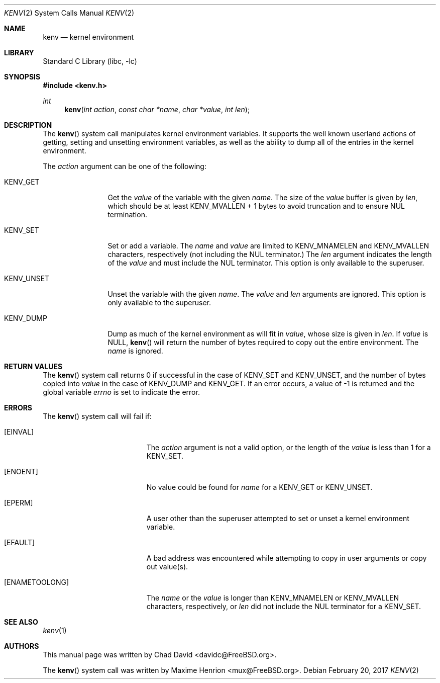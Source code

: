 .\"
.\" Copyright (C) 2002 Chad David <davidc@FreeBSD.org>. All rights reserved.
.\"
.\" Redistribution and use in source and binary forms, with or without
.\" modification, are permitted provided that the following conditions
.\" are met:
.\" 1. Redistributions of source code must retain the above copyright
.\"    notice(s), this list of conditions and the following disclaimer as
.\"    the first lines of this file unmodified other than the possible
.\"    addition of one or more copyright notices.
.\" 2. Redistributions in binary form must reproduce the above copyright
.\"    notice(s), this list of conditions and the following disclaimer in the
.\"    documentation and/or other materials provided with the distribution.
.\"
.\" THIS SOFTWARE IS PROVIDED BY THE COPYRIGHT HOLDER(S) ``AS IS'' AND ANY
.\" EXPRESS OR IMPLIED WARRANTIES, INCLUDING, BUT NOT LIMITED TO, THE IMPLIED
.\" WARRANTIES OF MERCHANTABILITY AND FITNESS FOR A PARTICULAR PURPOSE ARE
.\" DISCLAIMED.  IN NO EVENT SHALL THE COPYRIGHT HOLDER(S) BE LIABLE FOR ANY
.\" DIRECT, INDIRECT, INCIDENTAL, SPECIAL, EXEMPLARY, OR CONSEQUENTIAL DAMAGES
.\" (INCLUDING, BUT NOT LIMITED TO, PROCUREMENT OF SUBSTITUTE GOODS OR
.\" SERVICES; LOSS OF USE, DATA, OR PROFITS; OR BUSINESS INTERRUPTION) HOWEVER
.\" CAUSED AND ON ANY THEORY OF LIABILITY, WHETHER IN CONTRACT, STRICT
.\" LIABILITY, OR TORT (INCLUDING NEGLIGENCE OR OTHERWISE) ARISING IN ANY WAY
.\" OUT OF THE USE OF THIS SOFTWARE, EVEN IF ADVISED OF THE POSSIBILITY OF SUCH
.\" DAMAGE.
.\"
.\" $FreeBSD: release/10.4.0/lib/libc/sys/kenv.2 315024 2017-03-10 20:07:38Z vangyzen $
.\"
.Dd February 20, 2017
.Dt KENV 2
.Os
.Sh NAME
.Nm kenv
.Nd kernel environment
.Sh LIBRARY
.Lb libc
.Sh SYNOPSIS
.In kenv.h
.Ft int
.Fn kenv "int action" "const char *name" "char *value" "int len"
.Sh DESCRIPTION
The
.Fn kenv
system call manipulates kernel environment variables.
It supports the well known userland actions of getting, setting and unsetting
environment variables, as well as the ability to dump all of the entries in
the kernel environment.
.Pp
The
.Fa action
argument can be one of the following:
.Bl -tag -width ".Dv KENV_UNSET"
.It Dv KENV_GET
Get the
.Fa value
of the variable with the given
.Fa name .
The size of the
.Fa value
buffer is given by
.Fa len ,
which should be at least
.Dv KENV_MVALLEN
+ 1 bytes to avoid truncation and to ensure NUL termination.
.It Dv KENV_SET
Set or add a variable.
The
.Fa name
and
.Fa value
are limited to
.Dv KENV_MNAMELEN
and
.Dv KENV_MVALLEN
characters, respectively
.Pq not including the NUL terminator.
The
.Fa len
argument indicates the length of the
.Fa value
and must include the NUL terminator.
This option is only available to the superuser.
.It Dv KENV_UNSET
Unset the variable with the given
.Fa name .
The
.Fa value
and
.Fa len
arguments are ignored.
This option is only available to the superuser.
.It Dv KENV_DUMP
Dump as much of the kernel environment as will fit in
.Fa value ,
whose size is given in
.Fa len .
If
.Fa value
is
.Dv NULL ,
.Fn kenv
will return the number of bytes required to copy out the entire environment.
The
.Fa name
is ignored.
.El
.Sh RETURN VALUES
The
.Fn kenv
system call returns 0 if successful in the case of
.Dv KENV_SET
and
.Dv KENV_UNSET ,
and the number of bytes copied into
.Fa value
in the case of
.Dv KENV_DUMP
and
.Dv KENV_GET .
If an error occurs, a value of \-1 is returned and
the global variable
.Va errno
is set to indicate the error.
.Sh ERRORS
The
.Fn kenv
system call
will fail if:
.Bl -tag -width Er
.It Bq Er EINVAL
The
.Fa action
argument
is not a valid option, or the length of the
.Fa value
is less than 1 for a
.Dv KENV_SET .
.It Bq Er ENOENT
No value could be found for
.Fa name
for a
.Dv KENV_GET
or
.Dv KENV_UNSET .
.It Bq Er EPERM
A user other than the superuser attempted to set or unset a kernel
environment variable.
.It Bq Er EFAULT
A bad address was encountered while attempting to copy in user arguments
or copy out value(s).
.It Bq Er ENAMETOOLONG
The
.Fa name
or the
.Fa value
is longer than
.Dv KENV_MNAMELEN
or
.Dv KENV_MVALLEN
characters, respectively, or
.Fa len
did not include the NUL terminator for a
.Dv KENV_SET .
.El
.Sh SEE ALSO
.Xr kenv 1
.Sh AUTHORS
.An -nosplit
This manual page was written by
.An Chad David Aq davidc@FreeBSD.org .
.Pp
The
.Fn kenv
system call was written by
.An Maxime Henrion Aq mux@FreeBSD.org .
